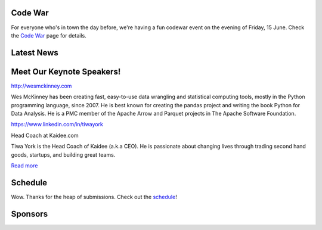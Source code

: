 .. title: PyCon Thailand 2018
.. slug: index
.. date: 2017-12-11 15:41:41 UTC+07:00
.. tags: 
.. category: 
.. link: 
.. description: 
.. type: text



.. raw:: html

   <div class="jumbotron jumbotron-fluid container-fluid"
         style="//background: url(/tut-tuk-456876_1280.jpg);
    background-position-y: -160px;
    background-position-x: -142px;">

    <div class="col-md-1"> </div>

    <div class="col-md-3">
       <img src="/pycon-logo.svg" alt="Pycon Thailand Logo">
    </div>
    <div class="col-md-1"> </div>
    <div class="col-md-7">
    <div class="admonition admonition-pycon-thailand-2018 text-center"
    style="    background-color: rgba(255,255,255,0.55);">
        <h1 class="admonition-title"><a href="/">PyCon Thailand 2018</a></h1>
        <p>June 16 & June 17<br>
        Bangkok</p>
        <ul class="list-inline banner-social-buttons last">
            <li>
                <a href="https://twitter.com/pyconthailand" class="btn btn-default btn-lg" target="_blank"><i class="fa fa-twitter fa-fw"></i></a>
            </li>
            <li>
                <a href="https://www.facebook.com/pyconthailand/" class="btn btn-default btn-lg" target="_blank"><i class="fa fa-facebook fa-fw"></i></a>
            </li>
            <li>
                <a href="https://www.meetup.com/ThaiPy-Bangkok-Python-Meetup/events/248920463/" class="btn btn-default btn-lg" target="_blank"><i class="fa fa-meetup fa-fw"></i></a>
            </li>
        </ul>
    </div>
    </div>
    <div class="col-md-1"> </div>
   </div>


Code War
========

.. container:: jumbotron

   .. class:: col-md-8

      For everyone who's in town the day before, we're having a fun
      codewar event on the evening of Friday, 15 June. 
      Check the `Code War <../code-war>`_ page for details.



Latest News
===========

.. container:: jumbotron

    .. post-list::
       :stop: 3


Meet Our Keynote Speakers!
==========================

.. container:: jumbotron


    .. class:: img-circle img-responsive col-md-4

              .. image:: /wes-2017-01-12-small.png
                     :alt: Wes McKinney (portrait)
                     :align: left
                     :width: 200px

    .. class:: col-md-8

       .. raw:: html

            <h1>Wes McKinney</h1>

       http://wesmckinney.com

       Wes McKinney has been creating fast, easy-to-use data wrangling and
       statistical computing tools, mostly in the Python programming
       language, since 2007. He is best known for creating the pandas project
       and writing the book Python for Data Analysis.
       He is a PMC member of the Apache Arrow and Parquet projects in The
       Apache Software Foundation.


.. container:: jumbotron

    .. class:: img-circle img-responsive col-md-4

              .. image:: /tiwa-york.jpeg
                     :alt: Tiwa York (portrait)
                     :align: left
                     :width: 200px

    .. class:: col-md-8

       .. raw:: html

            <h1>Tiwa York</h1>

       https://www.linkedin.com/in/tiwayork

       Head Coach at Kaidee.com

       Tiwa York is the Head Coach of Kaidee (a.k.a CEO). He is passionate about changing lives through trading second hand 
       goods, startups, and building great teams.

       `Read more <../keynotes#tiwa-york>`_

Schedule
===============

.. container:: jumbotron

  .. class:: col-md-8

    Wow.
    Thanks for the heap of submissions. Check out the `schedule <../schedule>`_!


Sponsors
========

.. container:: jumbotron clearfix

  .. container:: col-md-6
     Visit the sponsorship page to download the prospectus and register your interest:

     .. raw:: html

          <a class="btn btn-primary btn-lg active" href="sponsorship">Register your interest</a>

